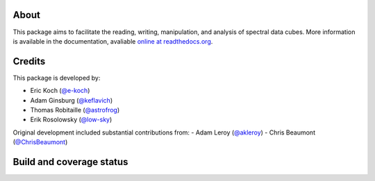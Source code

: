 About
=====

|Join the chat at https://gitter.im/radio-astro-tools/spectral-cube|

This package aims to facilitate the reading, writing, manipulation, and
analysis of spectral data cubes. More information is available in the
documentation, avaliable `online at
readthedocs.org <http://spectral-cube.rtfd.org>`__.

.. figure:: http://img.shields.io/badge/powered%20by-AstroPy-orange.svg?style=flat
   :alt: Powered by Astropy Badge

Credits
=======

This package is developed by:

-  Eric Koch (`@e-koch <https://github.com/e-koch>`__)
-  Adam Ginsburg (`@keflavich <http://github.com/keflavich>`__)
-  Thomas Robitaille (`@astrofrog <http://github.com/astrofrog>`__)
-  Erik Rosolowsky (`@low-sky <http://github.com/low-sky>`__)

Original development included substantial contributions from:
-  Adam Leroy (`@akleroy <http://github.com/akleroy>`__)
-  Chris Beaumont (`@ChrisBeaumont <http://github.com/ChrisBeaumont>`__)

Build and coverage status
=========================

|Coverage Status| |DOI|

.. |Join the chat at https://gitter.im/radio-astro-tools/spectral-cube| image:: https://badges.gitter.im/Join%20Chat.svg
   :target: https://gitter.im/radio-astro-tools/spectral-cube?utm_source=badge&utm_medium=badge&utm_campaign=pr-badge&utm_content=badge
.. |Coverage Status| image:: https://coveralls.io/repos/radio-astro-tools/spectral-cube/badge.svg?branch=master
   :target: https://coveralls.io/r/radio-astro-tools/spectral-cube?branch=master
.. |DOI| image:: https://zenodo.org/badge/doi/10.5281/zenodo.11485.svg
   :target: http://dx.doi.org/10.5281/zenodo.11485

